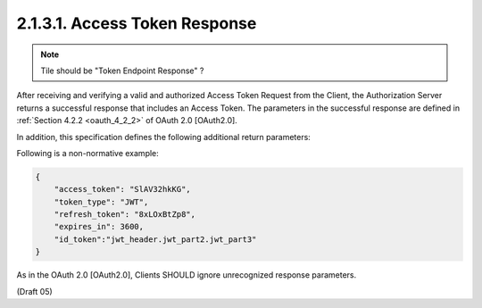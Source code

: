2.1.3.1.  Access Token Response
~~~~~~~~~~~~~~~~~~~~~~~~~~~~~~~~~~~~~~~~~~~~~~~~~~~~~~~~~~~~

.. note::
    Tile should be "Token Endpoint Response" ?

After receiving and verifying a valid and authorized Access Token Request from the Client, 
the Authorization Server returns a successful response that includes an Access Token. 
The parameters in the successful response are defined in :ref:`Section 4.2.2 <oauth_4_2_2>` of OAuth 2.0 [OAuth2.0].

In addition, 
this specification defines the following additional return parameters:


.. glossary::

    id_token
        REQUIRED if it was requested in the authorization request. 

Following is a non-normative example:

.. code-block:: javascript

    {
        "access_token": "SlAV32hkKG",
        "token_type": "JWT",
        "refresh_token": "8xLOxBtZp8",
        "expires_in": 3600,
        "id_token":"jwt_header.jwt_part2.jwt_part3"
    }

As in the OAuth 2.0 [OAuth2.0], 
Clients SHOULD ignore unrecognized response parameters. 

(Draft 05)
